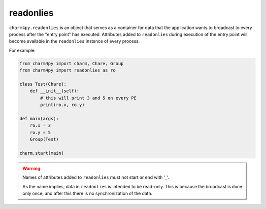 
readonlies
----------

``charm4py.readonlies`` is an object that serves as a container for data that
the application wants to broadcast to every process after the "entry point" has executed.
Attributes added to ``readonlies`` during execution of the entry point will become
available in the ``readonlies`` instance of every process.

For example:

.. code-block:: python

    from charm4py import charm, Chare, Group
    from charm4py import readonlies as ro

    class Test(Chare):
        def __init__(self):
            # this will print 3 and 5 on every PE
            print(ro.x, ro.y)

    def main(args):
        ro.x = 3
        ro.y = 5
        Group(Test)

    charm.start(main)

.. warning::

    Names of attributes added to ``readonlies`` must not start or end with '_'.

    As the name implies, data in ``readonlies`` is intended to be read-only.
    This is because the broadcast is done
    only once, and after this there is no synchronization of the data.
